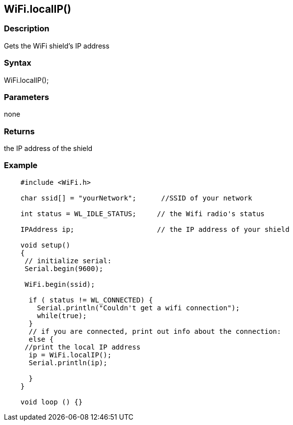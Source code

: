 == WiFi.localIP() ==

=== Description ===

Gets the WiFi shield's IP address

=== Syntax ===

WiFi.localIP();

=== Parameters ===

none

=== Returns ===

the IP address of the shield

=== Example ===
[source,arduino]
----
    #include <WiFi.h>

    char ssid[] = "yourNetwork";      //SSID of your network

    int status = WL_IDLE_STATUS;     // the Wifi radio's status

    IPAddress ip;                    // the IP address of your shield

    void setup()
    {
     // initialize serial:
     Serial.begin(9600);

     WiFi.begin(ssid);

      if ( status != WL_CONNECTED) { 
        Serial.println("Couldn't get a wifi connection");
        while(true);
      } 
      // if you are connected, print out info about the connection:
      else {
     //print the local IP address
      ip = WiFi.localIP();
      Serial.println(ip);

      }
    }

    void loop () {}
----